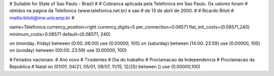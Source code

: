 # Suitable for State of Sao Paulo - Brazil
#
# Cobranca aplicada pela Telefonica em Sao Paulo. Os valores foram
# obtidos na pagina da Telefonica (www.telefonica.net.br) e sao
# de 13 de abril de 2000.
#
# Ricardo Biloti
# mailto:biloti@ime.unicamp.br
#

name=Telefonica
currency_position=right 
currency_digits=5
per_connection=0.08571
flat_init_costs=(0.08571,240)
minimum_costs=0.08571
default=(0.08571, 240)

on (monday..friday) between (0:00..06:00) use (0.00000, 100)
on (saturday) between (14:00..23:59) use (0.00000, 100)
on (sunday) between (00:00..23:59) use (0.00000, 100)

# Feriados nacionais:
# Ano novo
# Tiradentes
# Dia do trabalho
# Proclamacao da Independencia
# Proclamacao da Republica
# Natal
on (01/01, 04/21, 05/01, 09/07, 11/15, 12/25) between () use (0.00000,100)

